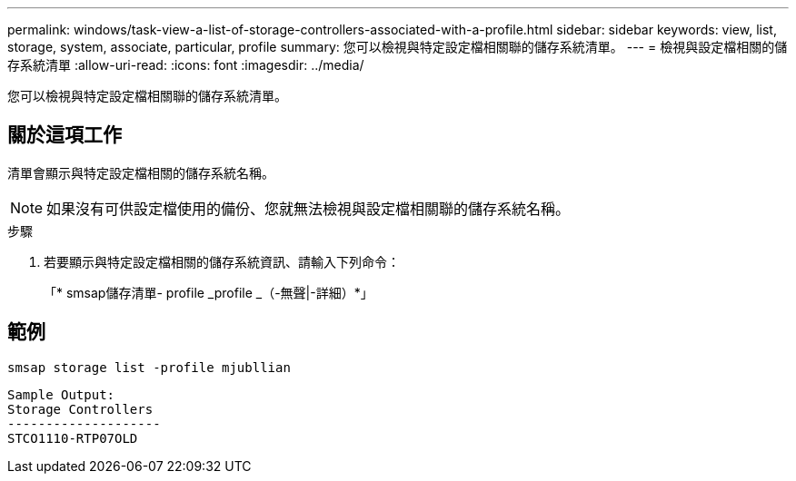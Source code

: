 ---
permalink: windows/task-view-a-list-of-storage-controllers-associated-with-a-profile.html 
sidebar: sidebar 
keywords: view, list, storage, system, associate, particular, profile 
summary: 您可以檢視與特定設定檔相關聯的儲存系統清單。 
---
= 檢視與設定檔相關的儲存系統清單
:allow-uri-read: 
:icons: font
:imagesdir: ../media/


[role="lead"]
您可以檢視與特定設定檔相關聯的儲存系統清單。



== 關於這項工作

清單會顯示與特定設定檔相關的儲存系統名稱。


NOTE: 如果沒有可供設定檔使用的備份、您就無法檢視與設定檔相關聯的儲存系統名稱。

.步驟
. 若要顯示與特定設定檔相關的儲存系統資訊、請輸入下列命令：
+
「* smsap儲存清單- profile _profile _（-無聲|-詳細）*」





== 範例

[listing]
----
smsap storage list -profile mjubllian
----
[listing]
----
Sample Output:
Storage Controllers
--------------------
STCO1110-RTP07OLD
----
